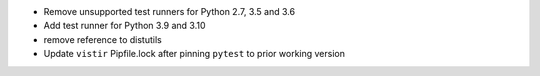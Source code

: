* Remove unsupported test runners for Python 2.7, 3.5 and 3.6
* Add test runner for Python 3.9 and 3.10
* remove reference to distutils
* Update ``vistir`` Pipfile.lock after pinning ``pytest`` to prior working version

